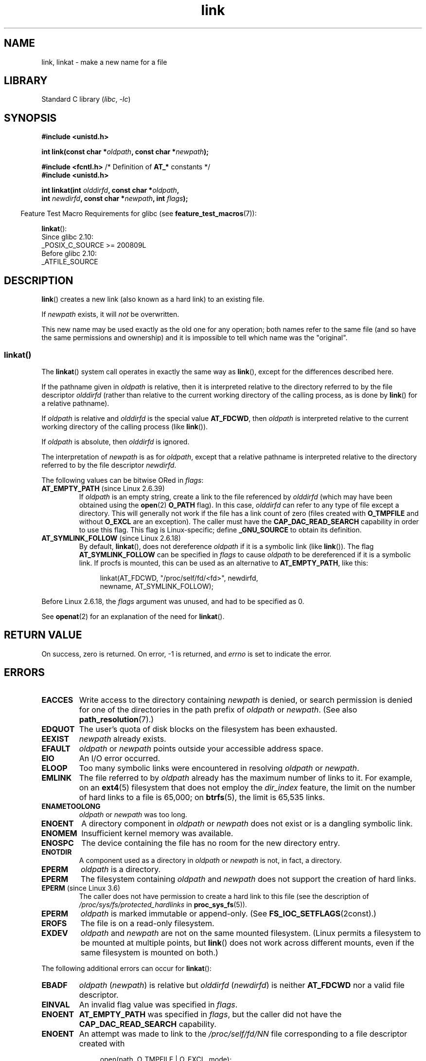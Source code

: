 .\" Copyright, the authors of the Linux man-pages project
.\"
.\" SPDX-License-Identifier: Linux-man-pages-copyleft
.\"
.TH link 2 (date) "Linux man-pages (unreleased)"
.SH NAME
link, linkat \- make a new name for a file
.SH LIBRARY
Standard C library
.RI ( libc ,\~ \-lc )
.SH SYNOPSIS
.nf
.B #include <unistd.h>
.P
.BI "int link(const char *" oldpath ", const char *" newpath );
.P
.BR "#include <fcntl.h>           " "/* Definition of " AT_* " constants */"
.B #include <unistd.h>
.P
.BI "int linkat(int " olddirfd ", const char *" oldpath ,
.BI "           int " newdirfd ", const char *" newpath ", int " flags );
.fi
.P
.RS -4
Feature Test Macro Requirements for glibc (see
.BR feature_test_macros (7)):
.RE
.P
.BR linkat ():
.nf
    Since glibc 2.10:
        _POSIX_C_SOURCE >= 200809L
    Before glibc 2.10:
        _ATFILE_SOURCE
.fi
.SH DESCRIPTION
.BR link ()
creates a new link (also known as a hard link) to an existing file.
.P
If
.I newpath
exists, it will
.I not
be overwritten.
.P
This new name may be used exactly as the old one for any operation;
both names refer to the same file (and so have the same permissions
and ownership) and it is impossible to tell which name was the
"original".
.SS linkat()
The
.BR linkat ()
system call operates in exactly the same way as
.BR link (),
except for the differences described here.
.P
If the pathname given in
.I oldpath
is relative, then it is interpreted relative to the directory
referred to by the file descriptor
.I olddirfd
(rather than relative to the current working directory of
the calling process, as is done by
.BR link ()
for a relative pathname).
.P
If
.I oldpath
is relative and
.I olddirfd
is the special value
.BR AT_FDCWD ,
then
.I oldpath
is interpreted relative to the current working
directory of the calling process (like
.BR link ()).
.P
If
.I oldpath
is absolute, then
.I olddirfd
is ignored.
.P
The interpretation of
.I newpath
is as for
.IR oldpath ,
except that a relative pathname is interpreted relative
to the directory referred to by the file descriptor
.IR newdirfd .
.P
The following values can be bitwise ORed in
.IR flags :
.TP
.BR AT_EMPTY_PATH " (since Linux 2.6.39)"
.\" commit 11a7b371b64ef39fc5fb1b6f2218eef7c4d035e3
If
.I oldpath
is an empty string, create a link to the file referenced by
.I olddirfd
(which may have been obtained using the
.BR open (2)
.B O_PATH
flag).
In this case,
.I olddirfd
can refer to any type of file except a directory.
This will generally not work if the file has a link count of zero (files
created with
.B O_TMPFILE
and without
.B O_EXCL
are an exception).
The caller must have the
.B CAP_DAC_READ_SEARCH
capability in order to use this flag.
This flag is Linux-specific;
define
.B _GNU_SOURCE
.\" Before glibc 2.16, defining _ATFILE_SOURCE sufficed
to obtain its definition.
.TP
.BR AT_SYMLINK_FOLLOW " (since Linux 2.6.18)"
By default,
.BR linkat (),
does not dereference
.I oldpath
if it is a symbolic link (like
.BR link ()).
The flag
.B AT_SYMLINK_FOLLOW
can be specified in
.I flags
to cause
.I oldpath
to be dereferenced if it is a symbolic link.
If procfs is mounted,
this can be used as an alternative to
.BR AT_EMPTY_PATH ,
like this:
.IP
.in +4n
.EX
linkat(AT_FDCWD, "/proc/self/fd/<fd>", newdirfd,
       newname, AT_SYMLINK_FOLLOW);
.EE
.in
.P
Before Linux 2.6.18, the
.I flags
argument was unused, and had to be specified as 0.
.P
See
.BR openat (2)
for an explanation of the need for
.BR linkat ().
.SH RETURN VALUE
On success, zero is returned.
On error, \-1 is returned, and
.I errno
is set to indicate the error.
.SH ERRORS
.TP
.B EACCES
Write access to the directory containing
.I newpath
is denied, or search permission is denied for one of the directories
in the path prefix of
.I oldpath
or
.IR newpath .
(See also
.BR path_resolution (7).)
.TP
.B EDQUOT
The user's quota of disk blocks on the filesystem has been exhausted.
.TP
.B EEXIST
.I newpath
already exists.
.TP
.B EFAULT
.IR oldpath " or " newpath " points outside your accessible address space."
.TP
.B EIO
An I/O error occurred.
.TP
.B ELOOP
Too many symbolic links were encountered in resolving
.IR oldpath " or " newpath .
.TP
.B EMLINK
The file referred to by
.I oldpath
already has the maximum number of links to it.
For example, on an
.BR ext4 (5)
filesystem that does not employ the
.I dir_index
feature,
the limit on the number of hard links to a file is 65,000;
on
.BR btrfs (5),
the limit is 65,535 links.
.TP
.B ENAMETOOLONG
.IR oldpath " or " newpath " was too long."
.TP
.B ENOENT
A directory component in
.IR oldpath " or " newpath
does not exist or is a dangling symbolic link.
.TP
.B ENOMEM
Insufficient kernel memory was available.
.TP
.B ENOSPC
The device containing the file has no room for the new directory
entry.
.TP
.B ENOTDIR
A component used as a directory in
.IR oldpath " or " newpath
is not, in fact, a directory.
.TP
.B EPERM
.I oldpath
is a directory.
.TP
.B EPERM
The filesystem containing
.IR oldpath " and " newpath
does not support the creation of hard links.
.TP
.BR EPERM " (since Linux 3.6)"
The caller does not have permission to create a hard link to this file
(see the description of
.I /proc/sys/fs/protected_hardlinks
in
.BR proc_sys_fs (5)).
.TP
.B EPERM
.I oldpath
is marked immutable or append-only.
(See
.BR FS_IOC_SETFLAGS (2const).)
.TP
.B EROFS
The file is on a read-only filesystem.
.TP
.B EXDEV
.IR oldpath " and " newpath
are not on the same mounted filesystem.
(Linux permits a filesystem to be mounted at multiple points, but
.BR link ()
does not work across different mounts,
even if the same filesystem is mounted on both.)
.P
The following additional errors can occur for
.BR linkat ():
.TP
.B EBADF
.I oldpath
.RI ( newpath )
is relative but
.I olddirfd
.RI ( newdirfd )
is neither
.B AT_FDCWD
nor a valid file descriptor.
.TP
.B EINVAL
An invalid flag value was specified in
.IR flags .
.TP
.B ENOENT
.B AT_EMPTY_PATH
was specified in
.IR flags ,
but the caller did not have the
.B CAP_DAC_READ_SEARCH
capability.
.TP
.B ENOENT
An attempt was made to link to the
.I /proc/self/fd/NN
file corresponding to a file descriptor created with
.IP
.in +4n
.EX
open(path, O_TMPFILE | O_EXCL, mode);
.EE
.in
.IP
See
.BR open (2).
.TP
.B ENOENT
An attempt was made to link to a
.I /proc/self/fd/NN
file corresponding to a file that has been deleted.
.TP
.B ENOENT
.I oldpath
is a relative pathname and
.I olddirfd
refers to a directory that has been deleted,
or
.I newpath
is a relative pathname and
.I newdirfd
refers to a directory that has been deleted.
.TP
.B ENOTDIR
.I oldpath
is relative and
.I olddirfd
is a file descriptor referring to a file other than a directory;
or similar for
.I newpath
and
.I newdirfd
.TP
.B EPERM
.B AT_EMPTY_PATH
was specified in
.IR flags ,
.I oldpath
is an empty string, and
.I olddirfd
refers to a directory.
.SH VERSIONS
POSIX.1-2001 says that
.BR link ()
should dereference
.I oldpath
if it is a symbolic link.
However, since Linux 2.0,
.\" more precisely: since Linux 1.3.56
Linux does not do so: if
.I oldpath
is a symbolic link, then
.I newpath
is created as a (hard) link to the same symbolic link file
(i.e.,
.I newpath
becomes a symbolic link to the same file that
.I oldpath
refers to).
Some other implementations behave in the same manner as Linux.
.\" For example, the default Solaris compilation environment
.\" behaves like Linux, and contributors to a March 2005
.\" thread in the Austin mailing list reported that some
.\" other (System V) implementations did/do the same -- MTK, Apr 05
POSIX.1-2008 changes the specification of
.BR link (),
making it implementation-dependent whether or not
.I oldpath
is dereferenced if it is a symbolic link.
For precise control over the treatment of symbolic links when
creating a link, use
.BR linkat ().
.SS glibc
On older kernels where
.BR linkat ()
is unavailable, the glibc wrapper function falls back to the use of
.BR link (),
unless the
.B AT_SYMLINK_FOLLOW
is specified.
When
.I oldpath
and
.I newpath
are relative pathnames,
glibc constructs pathnames based on the symbolic links in
.I /proc/self/fd
that correspond to the
.I olddirfd
and
.I newdirfd
arguments.
.SH STANDARDS
POSIX.1-2024.
.SH HISTORY
.TP
.BR link ()
SVr4, 4.3BSD, POSIX.1-2001 (but see VERSIONS).
.\" SVr4 documents additional ENOLINK and
.\" EMULTIHOP error conditions; POSIX.1 does not document ELOOP.
.\" X/OPEN does not document EFAULT, ENOMEM or EIO.
.TP
.BR linkat ()
POSIX.1-2008.
Linux 2.6.16,
glibc 2.4.
.SH NOTES
Hard links, as created by
.BR link (),
cannot span filesystems.
Use
.BR symlink (2)
if this is required.
.SH BUGS
On NFS filesystems, the return code may be wrong in case the NFS server
performs the link creation and dies before it can say so.
Use
.BR stat (2)
to find out if the link got created.
.SH SEE ALSO
.BR ln (1),
.BR open (2),
.BR rename (2),
.BR stat (2),
.BR symlink (2),
.BR unlink (2),
.BR path_resolution (7),
.BR symlink (7)
